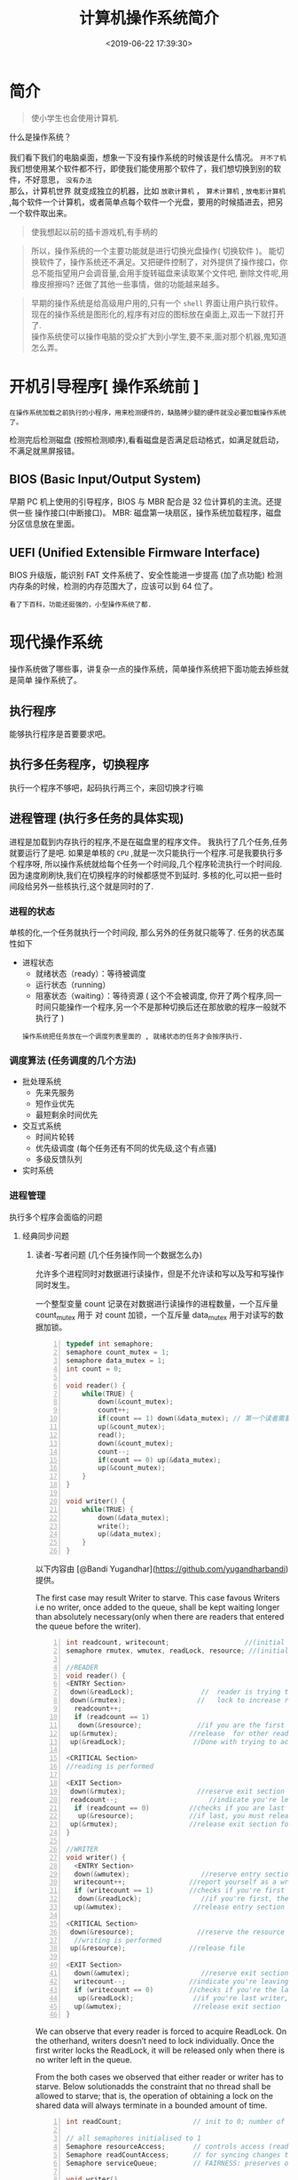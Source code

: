 #+TITLE: 计算机操作系统简介
#+CATEGORIES: 软件用法 
#+TAGS: os,操作系统
#+DATE: <2019-06-22 17:39:30>

* 简介
  #+begin_quote
  使小学生也会使用计算机.
  #+end_quote
  
 #+begin_verse
 什么是操作系统？ 
 
 我们看下我们的电脑桌面，想象一下没有操作系统的时候该是什么情况。 ~开不了机~
 我们想使用某个软件都不行，即使我们能使用那个软件了，我们想切换到别的软件，不好意思， ~没有办法~
 那么，计算机世界 就变成独立的机器，比如 ~放歌计算机~ ， ~算术计算机~ ,  ~放电影计算机~  ,每个软件一个计算机，或者简单点每个软件一个光盘，要用的时候插进去，把另一个软件取出来。
 #+end_verse
 
 #+HTML: <!-- more -->
 #+begin_quote
 使我想起以前的插卡游戏机,有手柄的 
 #+end_quote


 [[file:image/%E6%B8%B8%E6%88%8F%E6%9C%BA.jpg]]

 #+begin_quote
 所以，操作系统的一个主要功能就是进行切换光盘操作( 切换软件 )。
 能切换软件了，操作系统还不满足。又把硬件控制了，对外提供了操作接口，你总不能指望用户会调音量,会用手旋转磁盘来读取某个文件吧, 删除文件呢,用橡皮擦擦吗?
 还做了其他一些事情，做的功能越来越多。
 #+end_quote

#+begin_quote
#+begin_verse
早期的操作系统是给高级用户用的,只有一个 ~shell~ 界面让用户执行软件。
现在的操作系统是图形化的,程序有对应的图标放在桌面上,双击一下就打开了.
操作系统使可以操作电脑的受众扩大到小学生,要不来,面对那个机器,鬼知道怎么弄。
#+end_verse
#+end_quote

* 开机引导程序[ 操作系统前 ]
  : 在操作系统加载之前执行的小程序，用来检测硬件的，缺胳膊少腿的硬件就没必要加载操作系统了。
  检测完后检测磁盘 (按照检测顺序),看看磁盘是否满足启动格式，如满足就启动，不满足就黑屏报错。
** BIOS (Basic Input/Output System)
   早期 PC 机上使用的引导程序，BIOS 与 MBR 配合是 32 位计算机的主流。还提供一些 操作接口(中断接口)。
   MBR: 磁盘第一块扇区，操作系统加载程序，磁盘分区信息放在里面。
** UEFI (Unified Extensible Firmware Interface)
   BIOS 升级版，能识别 FAT 文件系统了、安全性能进一步提高 (加了点功能)
   检测内存条的时候，检测的内存范围大了，应该可以到 64 位了。
   : 看了下百科，功能还挺强的，小型操作系统了都.
* 现代操作系统
  操作系统做了哪些事，讲复杂一点的操作系统，简单操作系统把下面功能去掉些就是简单
  操作系统了。
** 执行程序 
   能够执行程序是首要要求吧。
** 执行多任务程序，切换程序
   执行一个程序不够吧，起码执行两三个，来回切换才行嘛
** 进程管理 (执行多任务的具体实现)
   进程是加载到内存执行的程序,不是在磁盘里的程序文件。
   我执行了几个任务,任务就要运行了是吧. 
   如果是单核的 ~CPU~ ,就是一次只能执行一个程序.可是我要执行多个程序呀, 所以操作系统就给每个任务一个时间段,几个程序轮流执行一个时间段.
   因为速度刷刷快,我们在切换程序的时候都感觉不到延时. 
   多核的化,可以把一些时间段给另外一些核执行,这个就是同时的了.
   
*** 进程的状态
    单核的化,一个任务就执行一个时间段, 那么另外的任务就只能等了. 任务的状态属性如下
    - 进程状态
       - 就绪状态（ready）：等待被调度
       - 运行状态（running）
       - 阻塞状态（waiting）：等待资源 ( 这个不会被调度, 你开了两个程序,同一时间只能操作一个程序,另一个不是那种切换后还在那放歌的程序一般就不执行了 )

     : 操作系统把任务放在一个调度列表里面的 , 就绪状态的任务才会按序执行.    
     
*** 调度算法 (任务调度的几个方法)
       - 批处理系统
         - 先来先服务
         - 短作业优先
         - 最短剩余时间优先 
       - 交互式系统
         - 时间片轮转
         - 优先级调度 (每个任务还有不同的优先级,这个有点骚)
         - 多级反馈队列
       - 实时系统
*** 进程管理
    执行多个程序会面临的问题 
**** 经典同步问题
***** 读者-写者问题 (几个任务操作同一个数据怎么办)
         允许多个进程同时对数据进行读操作，但是不允许读和写以及写和写操作同时发生。

         一个整型变量 count 记录在对数据进行读操作的进程数量，一个互斥量 count_mutex 用于
         对 count 加锁，一个互斥量 data_mutex 用于对读写的数据加锁。

         #+begin_src c -n
         typedef int semaphore;
         semaphore count_mutex = 1;
         semaphore data_mutex = 1;
         int count = 0;

         void reader() {
             while(TRUE) {
                 down(&count_mutex);
                 count++;
                 if(count == 1) down(&data_mutex); // 第一个读者需要对数据进行加锁，防止写进程访问
                 up(&count_mutex);
                 read();
                 down(&count_mutex);
                 count--;
                 if(count == 0) up(&data_mutex);
                 up(&count_mutex);
             }
         }

         void writer() {
             while(TRUE) {
                 down(&data_mutex);
                 write();
                 up(&data_mutex);
             }
         }
         #+end_src

         以下内容由 [@Bandi Yugandhar](https://github.com/yugandharbandi) 提供。

         The first case may result Writer to starve. This case favous Writers i.e no
         writer, once added to the queue, shall be kept waiting longer than absolutely
         necessary(only when there are readers that entered the queue before the writer).

         #+begin_src c -n
         int readcount, writecount;                   //(initial value = 0)
         semaphore rmutex, wmutex, readLock, resource; //(initial value = 1)

         //READER
         void reader() {
         <ENTRY Section>
          down(&readLock);                 //  reader is trying to enter
          down(&rmutex);                  //   lock to increase readcount
           readcount++;                 
           if (readcount == 1)          
            down(&resource);              //if you are the first reader then lock  the resource
          up(&rmutex);                  //release  for other readers
          up(&readLock);                 //Done with trying to access the resource

         <CRITICAL Section>
         //reading is performed

         <EXIT Section>
          down(&rmutex);                  //reserve exit section - avoids race condition with readers
          readcount--;                       //indicate you're leaving
           if (readcount == 0)          //checks if you are last reader leaving
            up(&resource);              //if last, you must release the locked resource
          up(&rmutex);                  //release exit section for other readers
         }

         //WRITER
         void writer() {
           <ENTRY Section>
           down(&wmutex);                  //reserve entry section for writers - avoids race conditions
           writecount++;                //report yourself as a writer entering
           if (writecount == 1)         //checks if you're first writer
            down(&readLock);               //if you're first, then you must lock the readers out. Prevent them from trying to enter CS
           up(&wmutex);                  //release entry section

         <CRITICAL Section>
          down(&resource);                //reserve the resource for yourself - prevents other writers from simultaneously editing the shared resource
           //writing is performed
          up(&resource);                //release file

         <EXIT Section>
           down(&wmutex);                  //reserve exit section
           writecount--;                //indicate you're leaving
           if (writecount == 0)         //checks if you're the last writer
            up(&readLock);               //if you're last writer, you must unlock the readers. Allows them to try enter CS for reading
           up(&wmutex);                  //release exit section
         }
         #+end_src

         We can observe that every reader is forced to acquire ReadLock. On the
         otherhand, writers doesn’t need to lock individually. Once the first writer
         locks the ReadLock, it will be released only when there is no writer left in the
         queue.

         From the both cases we observed that either reader or writer has to starve.
         Below solutionadds the constraint that no thread shall be allowed to starve;
         that is, the operation of obtaining a lock on the shared data will always
         terminate in a bounded amount of time.

         #+begin_src c -n
         int readCount;                  // init to 0; number of readers currently accessing resource

         // all semaphores initialised to 1
         Semaphore resourceAccess;       // controls access (read/write) to the resource
         Semaphore readCountAccess;      // for syncing changes to shared variable readCount
         Semaphore serviceQueue;         // FAIRNESS: preserves ordering of requests (signaling must be FIFO)

         void writer()
         { 
             down(&serviceQueue);           // wait in line to be servicexs
             // <ENTER>
             down(&resourceAccess);         // request exclusive access to resource
             // </ENTER>
             up(&serviceQueue);           // let next in line be serviced

             // <WRITE>
             writeResource();            // writing is performed
             // </WRITE>

             // <EXIT>
             up(&resourceAccess);         // release resource access for next reader/writer
             // </EXIT>
         }

         void reader()
         { 
             down(&serviceQueue);           // wait in line to be serviced
             down(&readCountAccess);        // request exclusive access to readCount
             // <ENTER>
             if (readCount == 0)         // if there are no readers already reading:
                 down(&resourceAccess);     // request resource access for readers (writers blocked)
             readCount++;                // update count of active readers
             // </ENTER>
             up(&serviceQueue);           // let next in line be serviced
             up(&readCountAccess);        // release access to readCount

             // <READ>
             readResource();             // reading is performed
             // </READ>

             down(&readCountAccess);        // request exclusive access to readCount
             // <EXIT>
             readCount--;                // update count of active readers
             if (readCount == 0)         // if there are no readers left:
                 up(&resourceAccess);     // release resource access for all
             // </EXIT>
             up(&readCountAccess);        // release access to readCount
         }
         #+end_src
***** 哲学家进餐问题
         五个哲学家围着一张圆桌，每个哲学家面前放着食物。哲学家的生活有两种交替
         活动：吃饭以及思考。当一个哲学家吃饭时，需要先拿起自己左右两边的两根筷
         子，并且一次只能拿起一根筷子。

         下面是一种错误的解法，考虑到如果所有哲学家同时拿起左手边的筷子，那么就无法拿起右
         手边的筷子，造成死锁。

         #+begin_src c -n
         #define N 5

         void philosopher(int i) {
             while(TRUE) {
                 think();
                 take(i);       // 拿起左边的筷子
                 take((i+1)%N); // 拿起右边的筷子
                 eat();
                 put(i);
                 put((i+1)%N);
             }
         }
         #+end_src

         为了防止死锁的发生，可以设置两个条件：

         - 必须同时拿起左右两根筷子；
         - 只有在两个邻居都没有进餐的情况下才允许进餐。

         #+begin_src c -n
         #define N 5
         #define LEFT (i + N - 1) % N // 左邻居
         #define RIGHT (i + 1) % N    // 右邻居
         #define THINKING 0
         #define HUNGRY   1
         #define EATING   2
         typedef int semaphore;
         int state[N];                // 跟踪每个哲学家的状态
         semaphore mutex = 1;         // 临界区的互斥
         semaphore s[N];              // 每个哲学家一个信号量

         void philosopher(int i) {
             while(TRUE) {
                 think();
                 take_two(i);
                 eat();
                 put_tow(i);
             }
         }

         void take_two(int i) {
             down(&mutex);
             state[i] = HUNGRY;
             test(i);
             up(&mutex);
             down(&s[i]);
         }

         void put_tow(i) {
             down(&mutex);
             state[i] = THINKING;
             test(LEFT);
             test(RIGHT);
             up(&mutex);
         }

         void test(i) {         // 尝试拿起两把筷子
             if(state[i] == HUNGRY && state[LEFT] != EATING && state[RIGHT] !=EATING) {
                 state[i] = EATING;
                 up(&s[i]);
             }
         }
         #+end_src
**** 死锁
***** 必要条件

          - 互斥：每个资源要么已经分配给了一个进程，要么就是可用的。
          - 占有和等待：已经得到了某个资源的进程可以再请求新的资源。
          - 不可抢占：已经分配给一个进程的资源不能强制性地被抢占，它只能被占有它的进程显式
            地释放。
          - 环路等待：有两个或者两个以上的进程组成一条环路，该环路中的每个进程都在等待下一
            个进程所占有的资源。
***** 处理方法
          主要有以下四种方法：
          - 鸵鸟策略
          - 死锁检测与死锁恢复
          - 死锁预防
          - 死锁避免
***** 鸵鸟策略

          把头埋在沙子里，假装根本没发生问题。

          因为解决死锁问题的代价很高，因此鸵鸟策略这种不采取任务措施的方案会获得更高的性能。

          当发生死锁时不会对用户造成多大影响，或发生死锁的概率很低，可以采用鸵鸟策略。

          大多数操作系统，包括 Unix，Linux 和 Windows，处理死锁问题的办法仅仅是忽略它。
***** 死锁检测与死锁恢复

          不试图阻止死锁，而是当检测到死锁发生时，采取措施进行恢复。
****** 1. 每种类型一个资源的死锁检测
       上图为资源分配图，其中方框表示资源，圆圈表示进程。资源指向进程表示该资源已经分配
       给该进程，进程指向资源表示进程请求获取该资源。

       图 a 可以抽取出环，如图 b，它满足了环路等待条件，因此会发生死锁。

       每种类型一个资源的死锁检测算法是通过检测有向图是否存在环来实现，从一个节点出发进
       行深度优先搜索，对访问过的节点进行标记，如果访问了已经标记的节点，就表示有向图存
       在环，也就是检测到死锁的发生。
****** 2. 每种类型多个资源的死锁检测
       上图中，有三个进程四个资源，每个数据代表的含义如下：

       - E 向量：资源总量
       - A 向量：资源剩余量
       - C 矩阵：每个进程所拥有的资源数量，每一行都代表一个进程拥有资源的数量
       - R 矩阵：每个进程请求的资源数量

         进程 P<sub>1</sub> 和 P<sub>2</sub> 所请求的资源都得不到满足，只有进程
         P<sub>3</sub> 可以，让 P<sub>3</sub> 执行，之后释放 P<sub>3</sub> 拥有的资源，此
         时 A = (2 2 2 0)。P<sub>2</sub> 可以执行，执行后释放 P<sub>2</sub> 拥有的资源，A
         = (4 2 2 1) 。P<sub>1</sub> 也可以执行。所有进程都可以顺利执行，没有死锁。

         算法总结如下：

         每个进程最开始时都不被标记，执行过程有可能被标记。当算法结束时，任何没有被标记的
         进程都是死锁进程。

         1. 寻找一个没有标记的进程 P<sub>i</sub>，它所请求的资源小于等于 A。
         2. 如果找到了这样一个进程，那么将 C 矩阵的第 i 行向量加到 A 中，标记该进程，并转
            回 1。
         3. 如果没有这样一个进程，算法终止。
****** 3. 死锁恢复
       - 利用抢占恢复
       - 利用回滚恢复
       - 通过杀死进程恢复
***** 死锁预防
           在程序运行之前预防发生死锁。
****** 1. 破坏互斥条件

            例如假脱机打印机技术允许若干个进程同时输出，唯一真正请求物理打印机的进程是打印机
            守护进程。
****** 2. 破坏占有和等待条件

            一种实现方式是规定所有进程在开始执行前请求所需要的全部资源。
****** 3. 破坏不可抢占条件
****** 4. 破坏环路等待

            给资源统一编号，进程只能按编号顺序来请求资源。
***** 死锁避免

            在程序运行时避免发生死锁。
****** 1. 安全状态

            图 a 的第二列 Has 表示已拥有的资源数，第三列 Max 表示总共需要的资源数，Free 表示
            还有可以使用的资源数。从图 a 开始出发，先让 B 拥有所需的所有资源（图 b），运行结
            束后释放 B，此时 Free 变为 5（图 c）；接着以同样的方式运行 C 和 A，使得所有进程
            都能成功运行，因此可以称图 a 所示的状态时安全的。

            定义：如果没有死锁发生，并且即使所有进程突然请求对资源的最大需求，也仍然存在某种
            调度次序能够使得每一个进程运行完毕，则称该状态是安全的。

            安全状态的检测与死锁的检测类似，因为安全状态必须要求不能发生死锁。下面的银行家算
            法与死锁检测算法非常类似，可以结合着做参考对比。
****** 2. 单个资源的银行家算法

            一个小城镇的银行家，他向一群客户分别承诺了一定的贷款额度，算法要做的是判断对请求
            的满足是否会进入不安全状态，如果是，就拒绝请求；否则予以分配。


            上图 c 为不安全状态，因此算法会拒绝之前的请求，从而避免进入图 c 中的状态。
****** 3. 多个资源的银行家算法
            上图中有五个进程，四个资源。左边的图表示已经分配的资源，右边的图表示还需要分配的
            资源。最右边的 E、P 以及 A 分别表示：总资源、已分配资源以及可用资源，注意这三个
            为向量，而不是具体数值，例如 A=(1020)，表示 4 个资源分别还剩下 1/0/2/0。

            检查一个状态是否安全的算法如下：

            - 查找右边的矩阵是否存在一行小于等于向量 A。如果不存在这样的行，那么系统将会发生
              死锁，状态是不安全的。
            - 假若找到这样一行，将该进程标记为终止，并将其已分配资源加到 A 中。
            - 重复以上两步，直到所有进程都标记为终止，则状态时安全的。

            如果一个状态不是安全的，需要拒绝进入这个状态。

*** 进程通信 (任务与任务之间有时会说说话,不单打独斗)
        进程同步与进程通信很容易混淆，它们的区别在于：

        - 进程同步：控制多个进程按一定顺序执行；
        - 进程通信：进程间传输信息。

        进程通信是一种手段，而进程同步是一种目的。也可以说，为了能够达到进程同步的目的，
        需要让进程进行通信，传输一些进程同步所需要的信息。
**** 1. 管道

        管道是通过调用 pipe 函数创建的，fd[0] 用于读，fd[1] 用于写。

        #+begin_src c
        #include <unistd.h>
        int pipe(int fd[2]);
        #+end_src

        它具有以下限制：

        - 只支持半双工通信（单向交替传输）；
        - 只能在父子进程中使用。
**** 2. FIFO

         也称为命名管道，去除了管道只能在父子进程中使用的限制。

         #+begin_src c
         #include <sys/stat.h>
         int mkfifo(const char *path, mode_t mode);
         int mkfifoat(int fd, const char *path, mode_t mode);
         #+end_src

         FIFO 常用于客户-服务器应用程序中，FIFO 用作汇聚点，在客户进程和服务器进程之间传
         递数据。

**** 3. 消息队列

         相比于 FIFO，消息队列具有以下优点：

         - 消息队列可以独立于读写进程存在，从而避免了 FIFO 中同步管道的打开和关闭时可能产
           生的困难；
         - 避免了 FIFO 的同步阻塞问题，不需要进程自己提供同步方法；
         - 读进程可以根据消息类型有选择地接收消息，而不像 FIFO 那样只能默认地接收。

**** 4. 信号量

         它是一个计数器，用于为多个进程提供对共享数据对象的访问。
**** 5. 共享存储

         允许多个进程共享一个给定的存储区。因为数据不需要在进程之间复制，所以这是最快的一
         种 IPC。

         需要使用信号量用来同步对共享存储的访问。

         多个进程可以将同一个文件映射到它们的地址空间从而实现共享内存。另外 XSI 共享内存
         不是使用文件，而是使用使用内存的匿名段。

**** 6. 套接字

         与其它通信机制不同的是，它可用于不同机器间的进程通信。

** 内存管理 
   执行多任务,怎么分配任务的内存呢,这里要考虑下的. 要不来,瞎分配,等着死机吧.
*** 虚拟内存 (假内存, 哈,内存一直是不够用的)
    虚拟内存的目的是为了让物理内存扩充成更大的逻辑内存，从而让程序获得更多的可用内存。
    
    为了更好的管理内存，操作系统将内存抽象成地址空间。每个程序拥有自己的地址空间，
    这个地址空间被分割成多个块，每一块称为一页。这些页被映射到物理内存，但不需要
    映射到连续的物理内存，也不需要所有页都必须在物理内存中。当程序引用到不在物理
    内存中的页时，由硬件执行必要的映射，将缺失的部分装入物理内存并重新执行失败的
    指令。

    从上面的描述中可以看出，虚拟内存允许程序不用将地址空间中的每一页都映射到物理
    内存，也就是说一个程序不需要全部调入内存就可以运行，这使得有限的内存运行大程
    序成为可能。例如有一台计算机可以产生 16 位地址，那么一个程序的地址空间范围是
    0\~64K。该计算机只有 32KB 的物理内存，虚拟内存技术允许该计算机运行一个 64K
    大小的程序。

*** 分页系统地址映射 (把内存分分块,跟磁盘的目录结构一样,方便操作)
    内存管理单元（MMU）管理着地址空间和物理内存的转换，其中的页表（Page table）
    存储着页（程序地址空间）和页框（物理内存空间）的映射表。

    一个虚拟地址分成两个部分，一部分存储页面号，一部分存储偏移量。

    下图的页表存放着 16 个页，这 16 个页需要用 4 个比特位来进行索引定位。例如对
    于虚拟地址（0010 000000000100），前 4 位是存储页面号 2，读取表项内容为（110
    1），页表项最后一位表示是否存在于内存中，1 表示存在。后 12 位存储偏移量。这
    个页对应的页框的地址为 （110 000000000100）。

*** 页面置换算法
    在程序运行过程中，如果要访问的页面不在内存中，就发生缺页中断从而将该页调入内
    存中。此时如果内存已无空闲空间，系统必须从内存中调出一个页面到磁盘对换区中来
    腾出空间。

    页面置换算法和缓存淘汰策略类似，可以将内存看成磁盘的缓存。在缓存系统中，缓存
    的大小有限，当有新的缓存到达时，需要淘汰一部分已经存在的缓存，这样才有空间存
    放新的缓存数据。

    页面置换算法的主要目标是使页面置换频率最低（也可以说缺页率最低）。

    
**** 1. 最佳 Optimal

     所选择的被换出的页面将是最长时间内不再被访问，通常可以保证获得最低的缺页率。

     是一种理论上的算法，因为无法知道一个页面多长时间不再被访问。

     举例：一个系统为某进程分配了三个物理块，并有如下页面引用序列：

     开始运行时，先将 7, 0, 1 三个页面装入内存。当进程要访问页面 2 时，产生缺页中断，
     会将页面 7 换出，因为页面 7 再次被访问的时间最长。

     
**** 2. 最近最久未使用 LRU, Least Recently Used

     虽然无法知道将来要使用的页面情况，但是可以知道过去使用页面的情况。LRU 将最近最久
     未使用的页面换出。

     为了实现 LRU，需要在内存中维护一个所有页面的链表。当一个页面被访问时，将这
     个页面移到链表表头。这样就能保证链表表尾的页面是最近最久未访问的。

     因为每次访问都需要更新链表，因此这种方式实现的 LRU 代价很高。

****  3. 最近未使用 NRU, Not Recently Used

     每个页面都有两个状态位：R 与 M，当页面被访问时设置页面的 R=1，当页面被修改
     时设置 M=1。其中 R 位会定时被清零。可以将页面分成以下四类：

     - R=0，M=0
     - R=0，M=1
     - R=1，M=0
     - R=1，M=1

       当发生缺页中断时，NRU 算法随机地从类编号最小的非空类中挑选一个页面将它换出。

       NRU 优先换出已经被修改的脏页面（R=0，M=1），而不是被频繁使用的干净页面（R=1，
       M=0）。

       
**** 4. 先进先出 FIFO, First In First Out
     选择换出的页面是最先进入的页面。

     该算法会将那些经常被访问的页面也被换出，从而使缺页率升高。
**** 5. 第二次机会算法

     FIFO 算法可能会把经常使用的页面置换出去，为了避免这一问题，对该算法做一个简
     单的修改：

     当页面被访问 (读或写) 时设置该页面的 R 位为 1。需要替换的时候，检查最老页面
     的 R 位。如果 R 位是 0，那么这个页面既老又没有被使用，可以立刻置换掉；如果是
     1，就将 R 位清 0，并把该页面放到链表的尾端，修改它的装入时间使它就像刚装入的
     一样，然后继续从链表的头部开始搜索。
**** 6. 时钟 Clock
     第二次机会算法需要在链表中移动页面，降低了效率。时钟算法使用环形链表将页面
     连接起来，再使用一个指针指向最老的页面。
*** 分段 (每个任务一个段的内存啦)
    虚拟内存采用的是分页技术，也就是将地址空间划分成固定大小的页，每一页再与内存
    进行映射。

    下图为一个编译器在编译过程中建立的多个表，有 4 个表是动态增长的，如果使用分页系
    统的一维地址空间，动态增长的特点会导致覆盖问题的出现。

    分段的做法是把每个表分成段，一个段构成一个独立的地址空间。每个段的长度可以不同，
    并且可以动态增长。
*** 段页式
    程序的地址空间划分成多个拥有独立地址空间的段，每个段上的地址空间划分成大小相同的
    页。这样既拥有分段系统的共享和保护，又拥有分页系统的虚拟内存功能。
*** 分页与分段的比较
    - 对程序员的透明性：分页透明，但是分段需要程序员显示划分每个段。
    - 地址空间的维度：分页是一维地址空间，分段是二维的。
    - 大小是否可以改变：页的大小不可变，段的大小可以动态改变。
    - 出现的原因：分页主要用于实现虚拟内存，从而获得更大的地址空间；分段主要是为了使
      程序和数据可以被划分为逻辑上独立的地址空间并且有助于共享和保护。

** 文件管理 
   资料怎么放,程序怎么放,不会每个程序一个光盘吧.把磁盘弄成目录的形式怎么样?这样就可以放资料了.
   
*** 文件存储空间的管理 
    把文件的属性信息放在 inode 里面
    把文件的内容放在 data block 里面
    superblock 记录文件系统整体信息
*** 目录管理
    目录是什么结构，是单层，双层 ,还是树，图
*** 文件共享
**** 多用户 
**** 远程文件系统
*** 保护
**** 访问类型 
**** 访问控制
** I/O 系统
   怎么调节显示器亮度,怎么调节音量大小.这个不会让小学生自己弄吧,这个也要方便操作. 改改改 
  
   完成用户的 I/O 请求，方便用户使用各种设备，并提高设备的利用率。
   对于设备是否能够使用，你怎么处理
*** I/O 硬件 
**** 轮询 
**** 中断
**** 直接内存访问
*** 应用接口 
**** 块与字符设备 
**** 网络设备
**** 时钟与定时器
**** 阻塞与非阻塞 I/O
*** 设备分配
*** 磁盘管理
**** 磁盘结构 
     - 盘面（Platter）：一个磁盘有多个盘面；
     - 磁道（Track）：盘面上的圆形带状区域，一个盘面可以有多个磁道；
     - 扇区（Track Sector）：磁道上的一个弧段，一个磁道可以有多个扇区，它是最小的物理
       储存单位，目前主要有 512 bytes 与 4 K 两种大小；
     - 磁头（Head）：与盘面非常接近，能够将盘面上的磁场转换为电信号（读），或者将电信
       号转换为盘面的磁场（写）；
     - 制动手臂（Actuator arm）：用于在磁道之间移动磁头；
     - 主轴（Spindle）：使整个盘面转动。
**** 磁盘调度算法
     读写一个磁盘块的时间的影响因素有：
      
     - 旋转时间（主轴转动盘面，使得磁头移动到适当的扇区上）
     - 寻道时间（制动手臂移动，使得磁头移动到适当的磁道上）
     - 实际的数据传输时间

       其中，寻道时间最长，因此磁盘调度的主要目标是使磁盘的平均寻道时间最短。
***** 1. 先来先服务 FCFS, First Come First Served
      按照磁盘请求的顺序进行调度。
      优点是公平和简单。缺点也很明显，因为未对寻道做任何优化，使平均寻道时间可能较长。
***** 2. 最短寻道时间优先 SSTF, Shortest Seek Time First
      优先调度与当前磁头所在磁道距离最近的磁道。

      虽然平均寻道时间比较低，但是不够公平。如果新到达的磁道请求总是比一个在等待的磁道
      请求近，那么在等待的磁道请求会一直等待下去，也就是出现饥饿现象。具体来说，两端的
      磁道请求更容易出现饥饿现象。
***** 3. 电梯算法 SCAN
      电梯总是保持一个方向运行，直到该方向没有请求为止，然后改变运行方向。

      电梯算法（扫描算法）和电梯的运行过程类似，总是按一个方向来进行磁盘调度，直到该方
      向上没有未完成的磁盘请求，然后改变方向。

      因为考虑了移动方向，因此所有的磁盘请求都会被满足，解决了 SSTF 的饥饿问题。
**** 交换空间管理
**** 磁盘阵列
** 系统调用
   这是给软件开发人用的,小学生不用懂.
   开发人用这些来简化编程. 
   | 进程控制 | fork(); exit(); wait();     |
   | 进程通信 | pipe(); shmget(); mmap();   |
   | 文件操作 | open(); read(); write();    |
   | 设备操作 | ioctl(); read(); write();   |
   | 信息维护 | getpid(); alarm(); sleep(); |
   | 安全     | chmod(); umask(); chown();  |
** 保护和安全
   #+begin_verse
   这个一般是用来防范网络黑客的.
   我们不会发神经摔电脑吧,但联网后,黑客可能执行我们本地的程序,删除一些我们的资料.看操作系统能做什么喽.
   #+end_verse
*** 密码 
    密码复杂点
*** 系统威胁
    木马，病毒，拒绝服务
*** 入侵检测
*** 密码系统
    ssl 加密技术
* 虚拟机
  #+begin_verse
  操作系统里面再弄一个操作系统,执行别的系统的程序.
  有的虚拟机不用安装操作系统了,比如 ~Docker~ ,可以直接执行本系统不支持的程序,省去了很多空间.
  #+end_verse
* 分布式系统
  #+begin_verse
  操作系统死机了怎么办？或者活多忙不过来，就想到用多台计算机，其中有一台用来做任务分配，就是分布式计算机了。 
  那种用来做分配什么的软件就叫分布式系统。
  数据库挂了怎么办，来个分布式数据库呗，哈哈 
  用到的基础就是网络哈
  #+end_verse
** 网络
   操作系统不把网络做好,就不像话了. 基本的能不能联网的开关要有一个吧.
*** 网络分类
    小网络 (局域网)
    大网络 (广域网)
    #+begin_quote
    大小分
    #+end_quote
*** 通信
**** 命名与名字解析 (DNS 技术)
**** 路由策略(路由技术)
**** 分组策略
**** 连接策略
** 分布式文件系统
** 分布式协调
   怎么协调任务

